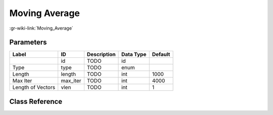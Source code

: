 --------------
Moving Average
--------------

:gr-wiki-link:`Moving_Average`

Parameters
**********

+-------------------------+-------------------------+-------------------------+-------------------------+-------------------------+
|Label                    |ID                       |Description              |Data Type                |Default                  |
+=========================+=========================+=========================+=========================+=========================+
|                         |id                       |TODO                     |id                       |                         |
+-------------------------+-------------------------+-------------------------+-------------------------+-------------------------+
|Type                     |type                     |TODO                     |enum                     |                         |
+-------------------------+-------------------------+-------------------------+-------------------------+-------------------------+
|Length                   |length                   |TODO                     |int                      |1000                     |
+-------------------------+-------------------------+-------------------------+-------------------------+-------------------------+
|Max Iter                 |max_iter                 |TODO                     |int                      |4000                     |
+-------------------------+-------------------------+-------------------------+-------------------------+-------------------------+
|Length of Vectors        |vlen                     |TODO                     |int                      |1                        |
+-------------------------+-------------------------+-------------------------+-------------------------+-------------------------+

Class Reference
*******************

.. tabs::

   .. group-tab:: Python
      TODO

   .. group-tab:: C++

      .. doxygengroup:: block_blocks_moving_average
         :content-only:
         :undoc-members:
         :private-members:
         :members:

